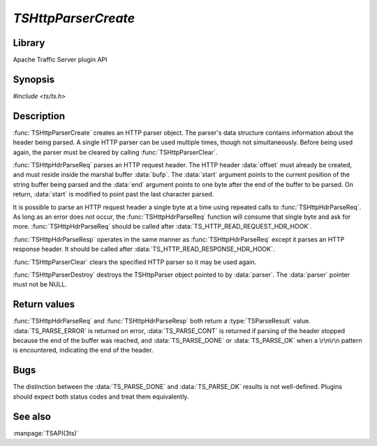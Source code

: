 .. Licensed to the Apache Software Foundation (ASF) under one
   or more contributor license agreements.  See the NOTICE file
   distributed with this work for additional information
   regarding copyright ownership.  The ASF licenses this file
   to you under the Apache License, Version 2.0 (the
   "License"); you may not use this file except in compliance
   with the License.  You may obtain a copy of the License at

       http://www.apache.org/licenses/LICENSE-2.0

   Unless required by applicable law or agreed to in writing, software
   distributed under the License is distributed on an "AS IS" BASIS,
   WITHOUT WARRANTIES OR CONDITIONS OF ANY KIND, either express or implied.
   See the License for the specific language governing permissions and
   limitations under the License.

.. default-domain:: c

===================
`TSHttpParserCreate`
===================

Library
=======
Apache Traffic Server plugin API

Synopsis
========

`#include <ts/ts.h>`

.. function:: TSHttpParser TSHttpParserCreate(void)
.. function:: void TSHttpParserClear(TSHttpParser parser)
.. function:: void TSHttpParserDestroy(TSHttpParser parser)
.. function:: TSParseResult TSHttpHdrParseReq(TSHttpParser parser, TSMBuffer bufp, TSMLoc offset, const char ** start, const char * end)
.. function:: TSParseResult TSHttpHdrParseResp(TSHttpParser parser, TSMBuffer bufp, TSMLoc offset, const char ** start, const char * end)

Description
===========

:func:`TSHttpParserCreate` creates an HTTP parser object. The
parser's data structure contains information about the header being
parsed. A single HTTP parser can be used multiple times, though not
simultaneously. Before being used again, the parser must be cleared
by calling :func:`TSHttpParserClear`.

:func:`TSHttpHdrParseReq` parses an HTTP request header. The HTTP
header :data:`offset` must already be created, and must reside
inside the marshal buffer :data:`bufp`. The :data:`start` argument
points to the current position of the string buffer being parsed
and the :data:`end` argument points to one byte after the end of
the buffer to be parsed. On return, :data:`start` is modified to
point past the last character parsed.

It is possible to parse an HTTP request header a single byte at a
time using repeated calls to :func:`TSHttpHdrParseReq`. As long as
an error does not occur, the :func:`TSHttpHdrParseReq` function
will consume that single byte and ask for more. :func:`TSHttpHdrParseReq`
should be called after :data:`TS_HTTP_READ_REQUEST_HDR_HOOK`.

:func:`TSHttpHdrParseResp` operates in the same manner as
:func:`TSHttpHdrParseReq` except it parses an HTTP response header.
It should be called after :data:`TS_HTTP_READ_RESPONSE_HDR_HOOK`.

:func:`TSHttpParserClear` clears the specified HTTP parser so it
may be used again.

:func:`TSHttpParserDestroy` destroys the TSHttpParser object pointed
to by :data:`parser`. The :data:`parser` pointer must not be NULL.

Return values
=============

:func:`TSHttpHdrParseReq` and :func:`TSHttpHdrParseResp` both return
a :type:`TSParseResult` value. :data:`TS_PARSE_ERROR` is returned
on error, :data:`TS_PARSE_CONT` is returned if parsing of the header
stopped because the end of the buffer was reached, and
:data:`TS_PARSE_DONE` or :data:`TS_PARSE_OK` when a \\r\\n\\r\\n
pattern is encountered, indicating the end of the header.

Bugs
====

The distinction between the :data:`TS_PARSE_DONE` and :data:`TS_PARSE_OK`
results is not well-defined. Plugins should expect both status codes and
treat them equivalently.

See also
========
:manpage:`TSAPI(3ts)`

